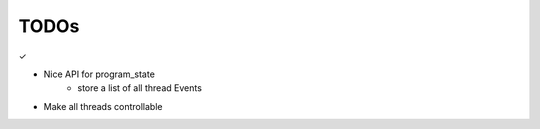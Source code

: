 TODOs
======

✓


- Nice API for program_state
    - store a list of all thread Events
- Make all threads controllable

